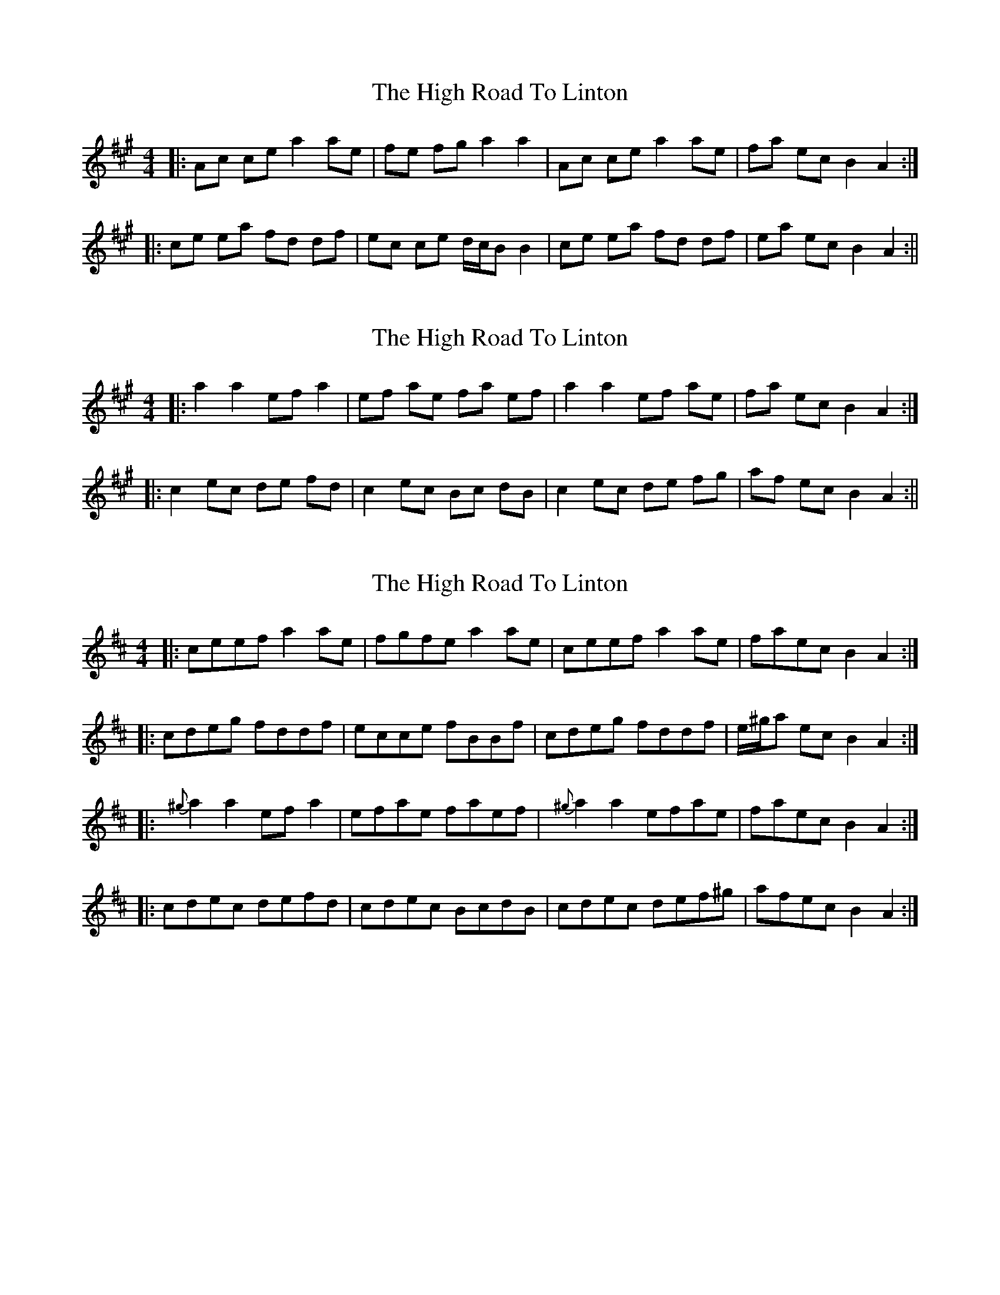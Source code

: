 X: 1
T: High Road To Linton, The
Z: fidicen
S: https://thesession.org/tunes/1118#setting1118
R: reel
M: 4/4
L: 1/8
K: Amaj
|:Ac ce a2 ae|fe fg a2 a2|Ac ce a2 ae|fa ec B2 A2:|
|:ce ea fd df|ec ce d/c/2B B2|ce ea fd df|ea ec B2 A2:||
X: 2
T: High Road To Linton, The
Z: Kenn
S: https://thesession.org/tunes/1118#setting14379
R: reel
M: 4/4
L: 1/8
K: Amaj
|:a2 a2 ef a2|ef ae fa ef|a2 a2 ef ae|fa ec B2 A2:||:c2 ec de fd|c2 ec Bc dB|c2 ec de fg|af ec B2 A2:||
X: 3
T: High Road To Linton, The
Z: Will Harmon
S: https://thesession.org/tunes/1118#setting4161
R: reel
M: 4/4
L: 1/8
K: Amix
|:ceef a2 ae|fgfe a2 ae|ceef a2 ae|faec B2 A2:|
|:cdeg fddf|ecce fBBf|cdeg fddf|e/^g/a ec B2 A2:|
|: {^g}a2 a2 efa2|efae faef|{^g}a2 a2 efae|faec B2 A2:|
|:cdec defd|cdec BcdB|cdec def^g|afec B2 A2:|
X: 4
T: High Road To Linton, The
Z: Dr. Dow
S: https://thesession.org/tunes/1118#setting16924
R: reel
M: 4/4
L: 1/8
K: Amix
|:ceef a2ae|f2fe a2ae|ceef a2ae|faec B2A2:||:ceeg fddf|ecce fBBd|ceeg fddf|ecac B2A2:||:a2a2 efa2|efae faef|a2a2 efae|faec B2A2:||:cdec defd|cdec BcdB|cdec def^g|afec B2A2:|
X: 5
T: High Road To Linton, The
Z: irishfiddleCT
S: https://thesession.org/tunes/1118#setting14380
R: reel
M: 4/4
L: 1/8
K: Amaj
|:ce ef a2 ae|fe fg a2 e2|ce ef a2 ae|fa ec B2 A2:||:ce eg fd df|ec ce fB Bd|ce eg fd df|ec ac B2 A2:|||:a2 a2 ef a2|ef ae fa ef|a2 a2 ef ae|fa ec B2 A2:||:c2 ec de fd|c2 ec Bc dB|c2 ec de fg|af ec B2 A2:||
X: 6
T: High Road To Linton, The
Z: ceolachan
S: https://thesession.org/tunes/1118#setting14381
R: reel
M: 4/4
L: 1/8
K: Amaj
e |: ceef a2 ae|f2 fe a2 ae|ceef a2 ae|faec B2 A2 :||: cee=g fddf|ecce fBBf|cee=g fddf| ecac B2 A2 :||: a2 a2 ef a2|efae faef|a2 a2 efae faec B2 A2 :||: c2 ec defd|c2 ec BcdB|c2 ec defg|afec B2 A2 :|
X: 7
T: High Road To Linton, The
Z: ceolachan
S: https://thesession.org/tunes/1118#setting16925
R: reel
M: 4/4
L: 1/8
K: Amix
|: ceef a2 ae | fgfe a2 ae | ceef a2 ae | faec B2 A2 :||: cdeg fddf | ecce fBBf | cdeg fddf | e/^g/a ec B2 A2 :||: {^g}a2 a2 ef a2 | efae faef | {^g}a2 a2 efae | faec B2 A2 :||: cdec defd | cdec BcdB | cdec def^g | afec B2 A2 :|
X: 8
T: High Road To Linton, The
Z: Anthony Picard
S: https://thesession.org/tunes/1118#setting28045
R: reel
M: 4/4
L: 1/8
K: Gmaj
|:c2cA ded2|edcd e2e2|c2cA ded2|edcA G2G2:|
|g2ge a2ad|edcd e2e2|g2ge a2ad|edcA G2G2|
|g2ge a2ad|edcd e2e2|c2cA ded2|edcA G2G2|
X: 9
T: High Road To Linton, The
Z: Ian Varley
S: https://thesession.org/tunes/1118#setting28143
R: reel
M: 4/4
L: 1/8
K: Amaj
|:cefe ~a3 e|fece fga2|cefe agae|f2ec BA A2:|
|:cee=g fddf|ecce dBB2|cee=g fddf|afed cA A2:|
X: 10
T: High Road To Linton, The
Z: Nigel Gatherer
S: https://thesession.org/tunes/1118#setting29046
R: reel
M: 4/4
L: 1/8
K: Amaj
A2 ce a2 a2 | fefg a2 a2 | A2 ce a2 a2 | faec B2 A2 :|
ce e2 fd d2 | ecAc dB B2 | ce e2 fd d2 | faec B2 A2 :|
